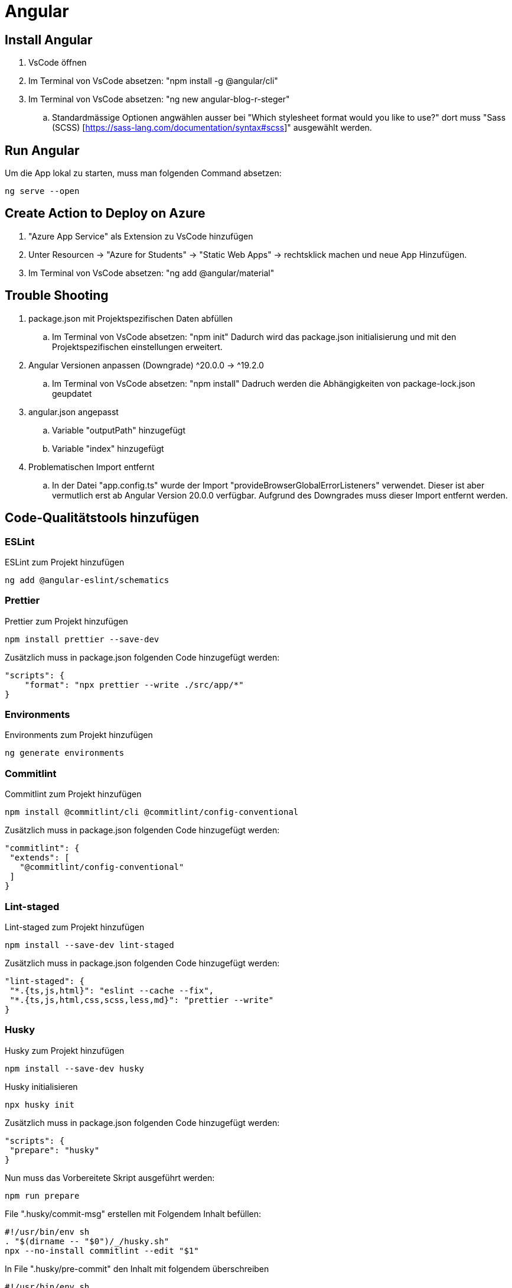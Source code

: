 # Angular

## Install Angular
. VsCode öffnen
. Im Terminal von VsCode absetzen: "npm install -g @angular/cli"
. Im Terminal von VsCode absetzen: "ng new angular-blog-r-steger"
.. Standardmässige Optionen angwählen ausser bei "Which stylesheet format would you like to use?" dort muss "Sass (SCSS) [https://sass-lang.com/documentation/syntax#scss]" ausgewählt werden.


## Run Angular
Um die App lokal zu starten, muss man folgenden Command absetzen:
[source, shell]
----
ng serve --open
----

## Create Action to Deploy on Azure
. "Azure App Service" als Extension zu VsCode hinzufügen
. Unter Resourcen -> "Azure for Students" -> "Static Web Apps" -> rechtsklick machen und neue App Hinzufügen.
. Im Terminal von VsCode absetzen: "ng add @angular/material"


## Trouble Shooting 
. package.json mit Projektspezifischen Daten abfüllen
.. Im Terminal von VsCode absetzen: "npm init"
    Dadurch wird das package.json initialisierung und mit den Projektspezifischen einstellungen erweitert.
. Angular Versionen anpassen (Downgrade) ^20.0.0 -> ^19.2.0
.. Im Terminal von VsCode absetzen: "npm install"
    Dadruch werden die Abhängigkeiten von package-lock.json geupdatet
. angular.json angepasst
.. Variable "outputPath" hinzugefügt
.. Variable "index" hinzugefügt
. Problematischen Import entfernt
.. In der Datei "app.config.ts" wurde der Import "provideBrowserGlobalErrorListeners" verwendet. 
    Dieser ist aber vermutlich erst ab Angular Version 20.0.0 verfügbar. Aufgrund des Downgrades muss dieser Import entfernt werden. 

## Code-Qualitätstools hinzufügen
### ESLint
ESLint zum Projekt hinzufügen
[source, shell]
-----
ng add @angular-eslint/schematics
-----

### Prettier
Prettier zum Projekt hinzufügen
[source, shell]
-----
npm install prettier --save-dev
-----
Zusätzlich muss in package.json folgenden Code hinzugefügt werden:
[source, json]
----
"scripts": {
    "format": "npx prettier --write ./src/app/*"
}
----

### Environments
Environments zum Projekt hinzufügen
[source, shell]
-----
ng generate environments
-----

### Commitlint
Commitlint zum Projekt hinzufügen
[source, shell]
-----
npm install @commitlint/cli @commitlint/config-conventional
-----
Zusätzlich muss in package.json folgenden Code hinzugefügt werden:
[source, json]
----
"commitlint": {
 "extends": [
   "@commitlint/config-conventional"
 ]
}
----

### Lint-staged
Lint-staged zum Projekt hinzufügen
[source, shell]
-----
npm install --save-dev lint-staged
-----
Zusätzlich muss in package.json folgenden Code hinzugefügt werden:
[source, json]
----
"lint-staged": {
 "*.{ts,js,html}": "eslint --cache --fix",
 "*.{ts,js,html,css,scss,less,md}": "prettier --write"
}
----

### Husky
Husky zum Projekt hinzufügen
[source, shell]
-----
npm install --save-dev husky
-----
Husky initialisieren
[source, shell]
-----
npx husky init
-----
Zusätzlich muss in package.json folgenden Code hinzugefügt werden:
[source, json]
----
"scripts": {
 "prepare": "husky"
}
----
Nun muss das Vorbereitete Skript ausgeführt werden:
[source, shell]
-----
npm run prepare
-----
File ".husky/commit-msg" erstellen mit Folgendem Inhalt befüllen:
[source, shell]
----
#!/usr/bin/env sh
. "$(dirname -- "$0")/_/husky.sh"
npx --no-install commitlint --edit "$1"
----
In File ".husky/pre-commit" den Inhalt mit folgendem überschreiben
[source, shell]
-----
#!/usr/bin/env sh
. "$(dirname -- "$0")/_/husky.sh"
npx --no-install lint-staged
-----